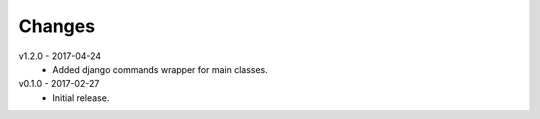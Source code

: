 Changes
=======
v1.2.0 - 2017-04-24
 * Added django commands wrapper for main classes.

v0.1.0 - 2017-02-27
 * Initial release.
